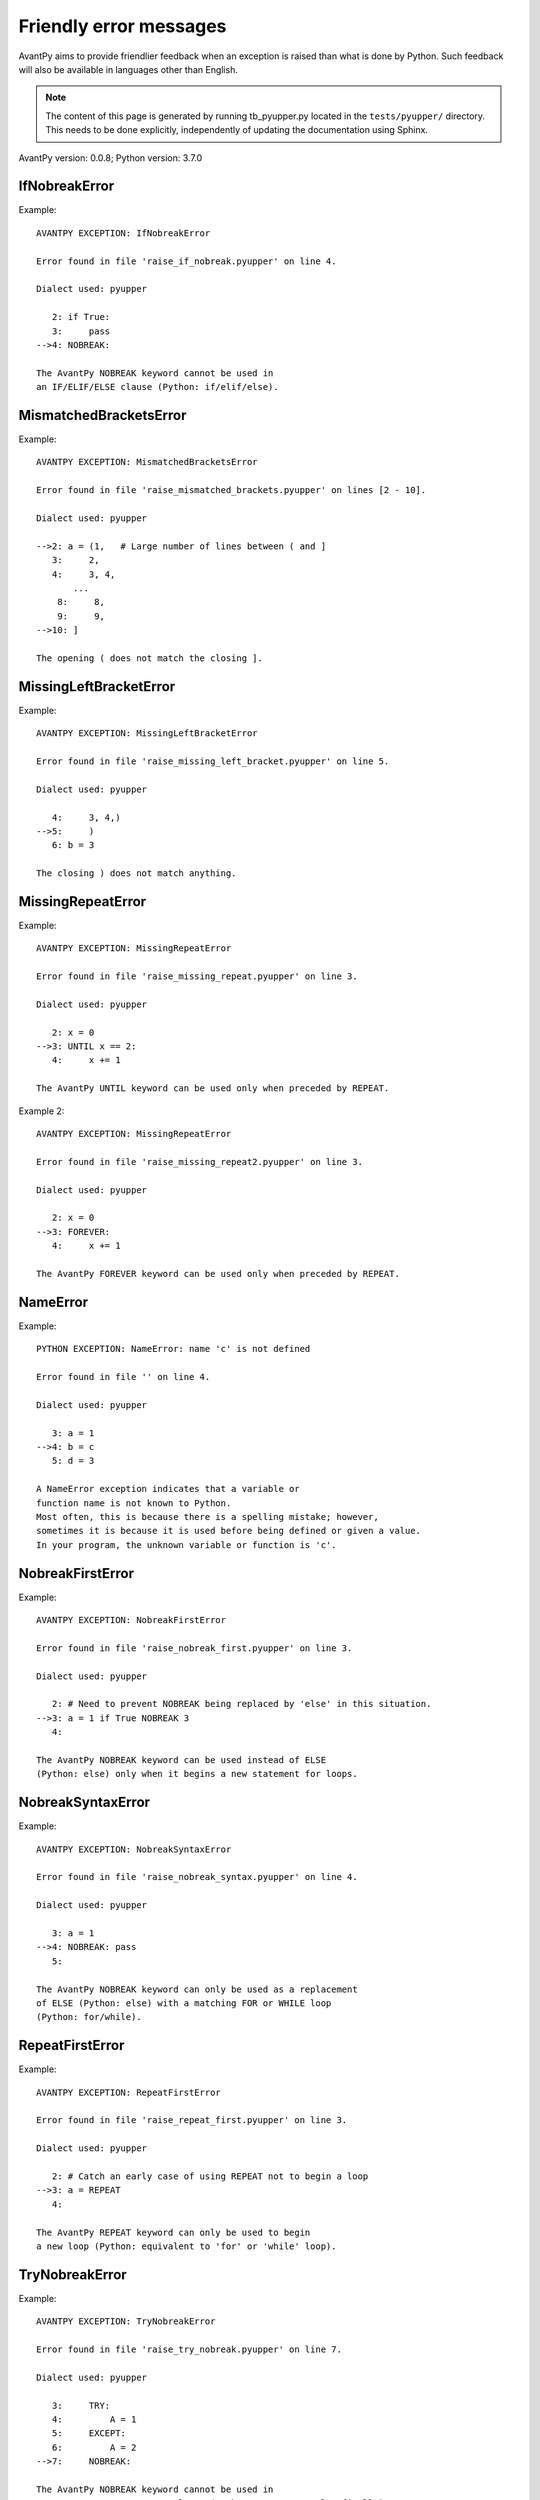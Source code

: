 Friendly error messages
=======================

AvantPy aims to provide friendlier feedback when an exception
is raised than what is done by Python.
Such feedback will also be available in languages other than English.

.. note::

     The content of this page is generated by running
     tb_pyupper.py located in the ``tests/pyupper/`` directory.
     This needs to be done explicitly, independently of updating the
     documentation using Sphinx.

AvantPy version: 0.0.8;
Python version: 3.7.0



IfNobreakError
--------------

Example::


    AVANTPY EXCEPTION: IfNobreakError

    Error found in file 'raise_if_nobreak.pyupper' on line 4.

    Dialect used: pyupper

       2: if True:
       3:     pass
    -->4: NOBREAK:

    The AvantPy NOBREAK keyword cannot be used in
    an IF/ELIF/ELSE clause (Python: if/elif/else).


MismatchedBracketsError
-----------------------

Example::


    AVANTPY EXCEPTION: MismatchedBracketsError

    Error found in file 'raise_mismatched_brackets.pyupper' on lines [2 - 10].

    Dialect used: pyupper

    -->2: a = (1,   # Large number of lines between ( and ]
       3:     2,
       4:     3, 4,
           ...
        8:     8,
        9:     9,
    -->10: ]

    The opening ( does not match the closing ].


MissingLeftBracketError
-----------------------

Example::


    AVANTPY EXCEPTION: MissingLeftBracketError

    Error found in file 'raise_missing_left_bracket.pyupper' on line 5.

    Dialect used: pyupper

       4:     3, 4,)
    -->5:     )
       6: b = 3

    The closing ) does not match anything.


MissingRepeatError
------------------

Example::


    AVANTPY EXCEPTION: MissingRepeatError

    Error found in file 'raise_missing_repeat.pyupper' on line 3.

    Dialect used: pyupper

       2: x = 0
    -->3: UNTIL x == 2:
       4:     x += 1

    The AvantPy UNTIL keyword can be used only when preceded by REPEAT.


Example 2::

    AVANTPY EXCEPTION: MissingRepeatError

    Error found in file 'raise_missing_repeat2.pyupper' on line 3.

    Dialect used: pyupper

       2: x = 0
    -->3: FOREVER:
       4:     x += 1

    The AvantPy FOREVER keyword can be used only when preceded by REPEAT.


NameError
---------

Example::


    PYTHON EXCEPTION: NameError: name 'c' is not defined

    Error found in file '' on line 4.

    Dialect used: pyupper

       3: a = 1
    -->4: b = c
       5: d = 3

    A NameError exception indicates that a variable or
    function name is not known to Python.
    Most often, this is because there is a spelling mistake; however,
    sometimes it is because it is used before being defined or given a value.
    In your program, the unknown variable or function is 'c'.


NobreakFirstError
-----------------

Example::


    AVANTPY EXCEPTION: NobreakFirstError

    Error found in file 'raise_nobreak_first.pyupper' on line 3.

    Dialect used: pyupper

       2: # Need to prevent NOBREAK being replaced by 'else' in this situation.
    -->3: a = 1 if True NOBREAK 3
       4: 

    The AvantPy NOBREAK keyword can be used instead of ELSE
    (Python: else) only when it begins a new statement for loops.


NobreakSyntaxError
------------------

Example::


    AVANTPY EXCEPTION: NobreakSyntaxError

    Error found in file 'raise_nobreak_syntax.pyupper' on line 4.

    Dialect used: pyupper

       3: a = 1
    -->4: NOBREAK: pass
       5: 

    The AvantPy NOBREAK keyword can only be used as a replacement
    of ELSE (Python: else) with a matching FOR or WHILE loop
    (Python: for/while).


RepeatFirstError
----------------

Example::


    AVANTPY EXCEPTION: RepeatFirstError

    Error found in file 'raise_repeat_first.pyupper' on line 3.

    Dialect used: pyupper

       2: # Catch an early case of using REPEAT not to begin a loop
    -->3: a = REPEAT
       4: 

    The AvantPy REPEAT keyword can only be used to begin
    a new loop (Python: equivalent to 'for' or 'while' loop).


TryNobreakError
---------------

Example::


    AVANTPY EXCEPTION: TryNobreakError

    Error found in file 'raise_try_nobreak.pyupper' on line 7.

    Dialect used: pyupper

       3:     TRY:
       4:         A = 1
       5:     EXCEPT:
       6:         A = 2
    -->7:     NOBREAK:

    The AvantPy NOBREAK keyword cannot be used in
    a TRY/EXCEPT/ELSE/FINALLY clause (Python: try/except/else/finally).


UnknownLanguageError
--------------------

Example::


    AVANTPY EXCEPTION: UnknownLanguageError

    The following unknown language was requested: xx.

    The known languages are: ['en', 'fr', 'upper'].


UnknownDialectError
-------------------

Example::


    AVANTPY EXCEPTION: UnknownDialectError

    The following unknown dialect was requested: pyxx.

    The known dialects are: ['pyen', 'pyes', 'pyfr', 'pyupper'].


UnexpectedError
---------------

Example::

    No example found yet.

